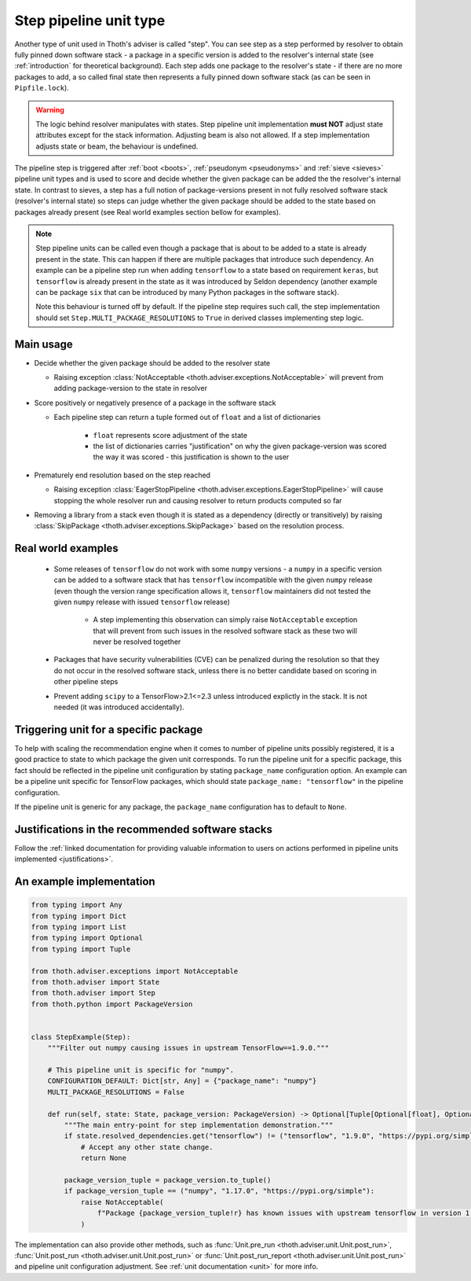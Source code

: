 .. _steps:

Step pipeline unit type
-----------------------

Another type of unit used in Thoth's adviser is called "step". You can see step
as a step performed by resolver to obtain fully pinned down software stack - a
package in a specific version is added to the resolver's internal state (see
:ref:`introduction` for theoretical background). Each step adds one package to
the resolver's state - if there are no more packages to add, a so called final
state then represents a fully pinned down software stack (as can be seen in
``Pipfile.lock``).

.. warning::

  The logic behind resolver manipulates with states. Step pipeline unit
  implementation **must NOT** adjust state attributes except for the stack
  information. Adjusting beam is also not allowed. If a step implementation
  adjusts state or beam, the behaviour is undefined.

The pipeline step is triggered after :ref:`boot <boots>`, :ref:`pseudonym
<pseudonyms>` and :ref:`sieve <sieves>` pipeline unit types and is used to
score and decide whether the given package can be added the the resolver's
internal state. In contrast to sieves, a step has a full notion of
package-versions present in not fully resolved software stack (resolver's
internal state) so steps can judge whether the given package should be added to
the state based on packages already present (see Real world examples section
bellow for examples).

.. note::

  Step pipeline units can be called even though a package that is about to be
  added to a state is already present in the state. This can happen if there
  are multiple packages that introduce such dependency. An example can be a
  pipeline step run when adding ``tensorflow`` to a state based on requirement
  ``keras``, but ``tensorflow`` is already present in the state as it was
  introduced by Seldon dependency (another example can be package ``six`` that
  can be introduced by many Python packages in the software stack).

  Note this behaviour is turned off by default. If the pipeline step requires
  such call, the step implementation should set
  ``Step.MULTI_PACKAGE_RESOLUTIONS`` to ``True`` in derived classes
  implementing step logic.

Main usage
==========

* Decide whether the given package should be added to the resolver state

  * Raising exception :class:`NotAcceptable
    <thoth.adviser.exceptions.NotAcceptable>` will prevent from adding
    package-version to the state in resolver

* Score positively or negatively presence of a package in the software stack

  * Each pipeline step can return a tuple formed out of ``float`` and a list of
    dictionaries

      * ``float`` represents score adjustment of the state

      * the list of dictionaries carries "justification" on why the given
        package-version was scored the way it was scored - this justification
        is shown to the user

* Prematurely end resolution based on the step reached

  * Raising exception :class:`EagerStopPipeline
    <thoth.adviser.exceptions.EagerStopPipeline>` will cause stopping the whole
    resolver run and causing resolver to return products computed so far

* Removing a library from a stack even though it is stated as a dependency
  (directly or transitively) by raising :class:`SkipPackage
  <thoth.adviser.exceptions.SkipPackage>` based on the resolution process.

Real world examples
===================

  * Some releases of ``tensorflow`` do not work with some ``numpy`` versions -
    a ``numpy`` in a specific version can be added to a software stack that has
    ``tensorflow``  incompatible with the given ``numpy`` release (even though
    the version range specification allows it, ``tensorflow`` maintainers did
    not tested the given ``numpy`` release with issued ``tensorflow`` release)

      * A step implementing this observation can simply raise ``NotAcceptable``
        exception that will prevent from such issues in the resolved software
        stack as these two will never be resolved together

  * Packages that have security vulnerabilities (CVE) can be penalized during
    the resolution so that they do not occur in the resolved software stack,
    unless there is no better candidate based on scoring in other pipeline
    steps

  * Prevent adding ``scipy`` to a TensorFlow>2.1<=2.3 unless introduced
    explictly in the stack. It is not needed (it was introduced accidentally).

Triggering unit for a specific package
======================================

To help with scaling the recommendation engine when it comes to number of
pipeline units possibly registered, it is a good practice to state to which
package the given unit corresponds. To run the pipeline unit for a specific
package, this fact should be reflected in the pipeline unit configuration by
stating ``package_name`` configuration option. An example can be a pipeline
unit specific for TensorFlow packages, which should state ``package_name:
"tensorflow"`` in the pipeline configuration.

If the pipeline unit is generic for any package, the ``package_name``
configuration has to default to ``None``.

Justifications in the recommended software stacks
=================================================

Follow the :ref:`linked documentation for providing valuable information to
users on actions performed in pipeline units implemented <justifications>`.

An example implementation
=========================

.. code-block:: python

  from typing import Any
  from typing import Dict
  from typing import List
  from typing import Optional
  from typing import Tuple

  from thoth.adviser.exceptions import NotAcceptable
  from thoth.adviser import State
  from thoth.adviser import Step
  from thoth.python import PackageVersion


  class StepExample(Step):
      """Filter out numpy causing issues in upstream TensorFlow==1.9.0."""

      # This pipeline unit is specific for "numpy".
      CONFIGURATION_DEFAULT: Dict[str, Any] = {"package_name": "numpy"}
      MULTI_PACKAGE_RESOLUTIONS = False

      def run(self, state: State, package_version: PackageVersion) -> Optional[Tuple[Optional[float], Optional[List[Dict[str, str]]]]]:
          """The main entry-point for step implementation demonstration."""
          if state.resolved_dependencies.get("tensorflow") != ("tensorflow", "1.9.0", "https://pypi.org/simple"):
              # Accept any other state change.
              return None

          package_version_tuple = package_version.to_tuple()
          if package_version_tuple == ("numpy", "1.17.0", "https://pypi.org/simple"):
              raise NotAcceptable(
                  f"Package {package_version_tuple!r} has known issues with upstream tensorflow in version 1.9.0 due to API incompatibility"
              )

The implementation can also provide other methods, such as :func:`Unit.pre_run
<thoth.adviser.unit.Unit.post_run>`, :func:`Unit.post_run
<thoth.adviser.unit.Unit.post_run>` or :func:`Unit.post_run_report
<thoth.adviser.unit.Unit.post_run>` and pipeline unit configuration adjustment.
See :ref:`unit documentation <unit>` for more info.

